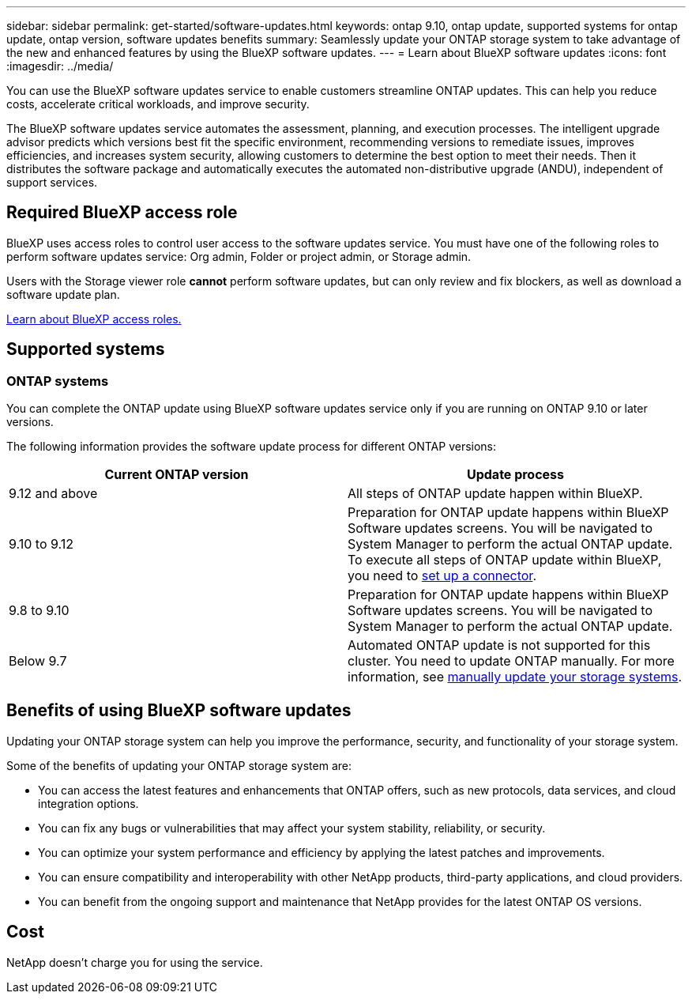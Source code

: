 ---
sidebar: sidebar
permalink: get-started/software-updates.html
keywords: ontap 9.10, ontap update, supported systems for ontap update, ontap version, software updates benefits
summary: Seamlessly update your ONTAP storage system to take advantage of the new and enhanced features by using the BlueXP software updates.
---
= Learn about BlueXP software updates
:icons: font
:imagesdir: ../media/

[.lead]

You can use the BlueXP software updates service to enable customers streamline ONTAP updates. This can help you reduce costs, accelerate critical workloads, and improve security.

The BlueXP software updates service automates the assessment, planning, and execution processes. The intelligent upgrade advisor predicts which versions best fit the specific environment, recommending versions to remediate issues, improves efficiencies, and increases system security, allowing customers to determine the best option to meet their needs. Then it distributes the software package and automatically executes the automated non-distributive upgrade (ANDU), independent of support services. 

== Required BlueXP access role
BlueXP uses access roles to control user access to the software updates service. You must have one of the following roles to perform software updates service: Org admin, Folder or project admin, or Storage admin.

Users with the Storage viewer role *cannot* perform software updates, but can only review and fix blockers, as well as download a software update plan.

link:https://docs.netapp.com/us-en/bluexp-setup-admin/reference-iam-predefined-roles.html[Learn about BlueXP access roles.]


== Supported systems

=== ONTAP systems

You can complete the ONTAP update using BlueXP software updates service only if you are running on ONTAP 9.10 or later versions. 

The following information provides the software update process for different ONTAP versions:   

|===
|*Current ONTAP version*  | *Update process*

|9.12 and above | All steps of ONTAP update happen within BlueXP.
|9.10 to 9.12  | Preparation for ONTAP update happens within BlueXP Software updates screens. You will be navigated to System Manager to perform the actual ONTAP update. To execute all steps of ONTAP update within BlueXP, you need to link:https://docs.netapp.com/us-en/bluexp-setup-admin/task-install-connector-on-prem.html[set up a connector].  
|9.8 to 9.10  | Preparation for ONTAP update happens within BlueXP Software updates screens. You will be navigated to System Manager to perform the actual ONTAP update. 
|Below 9.7 | Automated ONTAP update is not supported for this cluster. You need to update ONTAP manually. For more information, see link:https://docs.netapp.com/us-en/ontap/upgrade/index.html[manually update your storage systems].

|===

== Benefits of using BlueXP software updates
Updating your ONTAP storage system can help you improve the performance, security, and functionality of your storage system.

Some of the benefits of updating your ONTAP storage system are: 

* You can access the latest features and enhancements that ONTAP offers, such as new protocols, data services, and cloud integration options. 
* You can fix any bugs or vulnerabilities that may affect your system stability, reliability, or security. 
* You can optimize your system performance and efficiency by applying the latest patches and improvements. 
* You can ensure compatibility and interoperability with other NetApp products, third-party applications, and cloud providers. 
* You can benefit from the ongoing support and maintenance that NetApp provides for the latest ONTAP OS versions. 

== Cost
NetApp doesn’t charge you for using the service.
